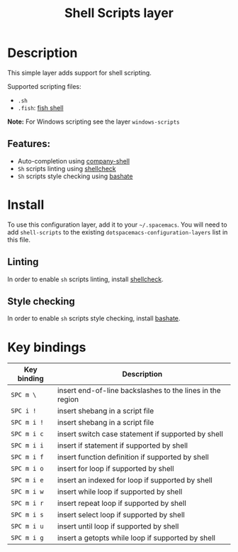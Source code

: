 #+TITLE: Shell Scripts layer

#+TAGS: dsl|layer|programming|script

[[file:img/fish.png]]

* Table of Contents                     :TOC_5_gh:noexport:
- [[#description][Description]]
  - [[#features][Features:]]
- [[#install][Install]]
  - [[#linting][Linting]]
  - [[#style-checking][Style checking]]
- [[#key-bindings][Key bindings]]

* Description
This simple layer adds support for shell scripting.

Supported scripting files:
- =.sh=
- =.fish=: [[https://github.com/fish-shell/fish-shell][fish shell]]

*Note:* For Windows scripting see the layer =windows-scripts=

** Features:
- Auto-completion using [[https://github.com/Alexander-Miller/company-shell][company-shell]]
- =Sh= scripts linting using [[https://www.shellcheck.net/][shellcheck]]
- =Sh= scripts style checking using [[https://github.com/openstack-dev/bashate][bashate]]

* Install
To use this configuration layer, add it to your =~/.spacemacs=. You will need to
add =shell-scripts= to the existing =dotspacemacs-configuration-layers= list in this
file.

** Linting
In order to enable =sh= scripts linting, install [[https://www.shellcheck.net/][shellcheck]].

** Style checking
In order to enable =sh= scripts style checking, install [[https://github.com/openstack-dev/bashate][bashate]].

* Key bindings

| Key binding | Description                                               |
|-------------+-----------------------------------------------------------|
| ~SPC m \~   | insert end-of-line backslashes to the lines in the region |
| ~SPC i !~   | insert shebang in a script file                           |
| ~SPC m i !~ | insert shebang in a script file                           |
| ~SPC m i c~ | insert switch case statement if supported by shell        |
| ~SPC m i i~ | insert if statement if supported by shell                 |
| ~SPC m i f~ | insert function definition if supported by shell          |
| ~SPC m i o~ | insert for loop if supported by shell                     |
| ~SPC m i e~ | insert an indexed for loop if supported by shell          |
| ~SPC m i w~ | insert while loop if supported by shell                   |
| ~SPC m i r~ | insert repeat loop if supported by shell                  |
| ~SPC m i s~ | insert select loop if supported by shell                  |
| ~SPC m i u~ | insert until loop if supported by shell                   |
| ~SPC m i g~ | insert a getopts while loop if supported by shell         |
